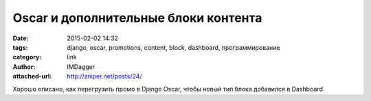 Oscar и дополнительные блоки контента
=====================================
:date: 2015-02-02 14:32
:tags: django, oscar, promotions, content, block, dashboard, программирование
:category: link
:author: IMDagger
:attached-url: http://zniper.net/posts/24/

Хорошо описано, как перегрузить промо в Django Oscar, чтобы новый тип
блока добавился в Dashboard.

